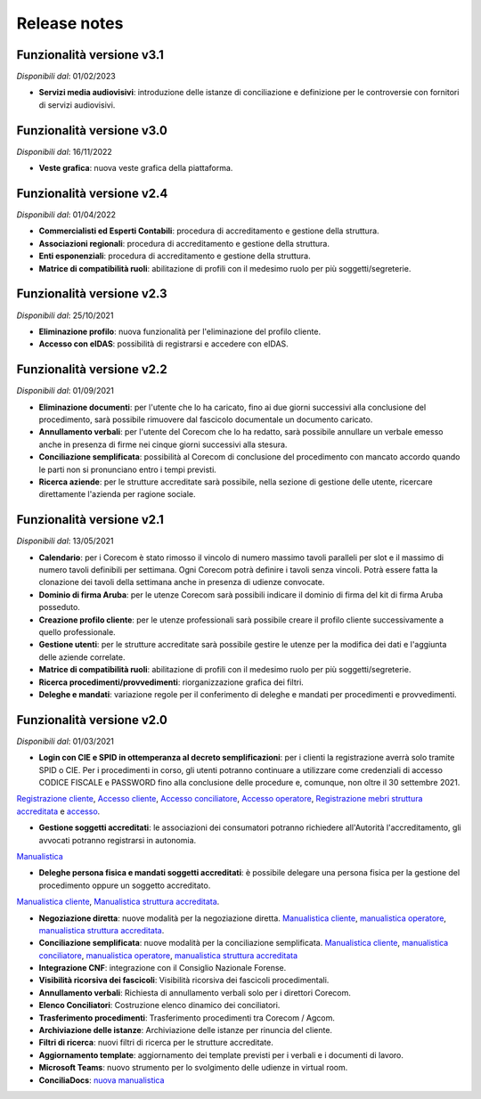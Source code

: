 Release notes
=============

Funzionalità versione v3.1
~~~~~~~~~~~~~~~~~~~~~~~~~~

*Disponibili dal*: 01/02/2023

- **Servizi media audiovisivi**: introduzione delle istanze di conciliazione e definizione per le controversie con fornitori di servizi audiovisivi.

Funzionalità versione v3.0
~~~~~~~~~~~~~~~~~~~~~~~~~~

*Disponibili dal*: 16/11/2022

- **Veste grafica**: nuova veste grafica della piattaforma.

Funzionalità versione v2.4
~~~~~~~~~~~~~~~~~~~~~~~~~~

*Disponibili dal*: 01/04/2022

- **Commercialisti ed Esperti Contabili**: procedura di accreditamento e gestione della struttura.
- **Associazioni regionali**: procedura di accreditamento e gestione della struttura.
- **Enti esponenziali**: procedura di accreditamento e gestione della struttura.
- **Matrice di compatibilità ruoli**: abilitazione di profili con il medesimo ruolo per più soggetti/segreterie.

Funzionalità versione v2.3
~~~~~~~~~~~~~~~~~~~~~~~~~~

*Disponibili dal*: 25/10/2021

- **Eliminazione profilo**: nuova funzionalità per l'eliminazione del profilo cliente.
- **Accesso con eIDAS**: possibilità di registrarsi e accedere con eIDAS.

Funzionalità versione v2.2
~~~~~~~~~~~~~~~~~~~~~~~~~~

*Disponibili dal*: 01/09/2021

- **Eliminazione documenti**: per l'utente che lo ha caricato, fino ai due giorni successivi alla conclusione del procedimento, sarà possibile rimuovere dal fascicolo documentale un documento caricato.
- **Annullamento verbali**: per l'utente del Corecom che lo ha redatto, sarà possibile annullare un verbale emesso anche in presenza di firme nei cinque giorni successivi alla stesura.
- **Conciliazione semplificata**: possibilità al Corecom di conclusione del procedimento con mancato accordo quando le parti non si pronunciano entro i tempi previsti.
- **Ricerca aziende**: per le strutture accreditate sarà possibile, nella sezione di gestione delle utente, ricercare direttamente l'azienda per ragione sociale.

Funzionalità versione v2.1
~~~~~~~~~~~~~~~~~~~~~~~~~~

*Disponibili dal*: 13/05/2021

- **Calendario**: per i Corecom è stato rimosso il vincolo di numero massimo tavoli paralleli per slot e il massimo di numero tavoli definibili per settimana. Ogni Corecom potrà definire i tavoli senza vincoli. Potrà essere fatta la clonazione dei tavoli della settimana anche in presenza di udienze convocate.
- **Dominio di firma Aruba**: per le utenze Corecom sarà possibili indicare il dominio di firma del kit di firma Aruba posseduto.
- **Creazione profilo cliente**: per le utenze professionali sarà possibile creare il profilo cliente successivamente a quello professionale.
- **Gestione utenti**: per le strutture accreditate sarà possibile gestire le utenze per la modifica dei dati e l'aggiunta delle aziende correlate.
- **Matrice di compatibilità ruoli**: abilitazione di profili con il medesimo ruolo per più soggetti/segreterie.
- **Ricerca procedimenti/provvedimenti**: riorganizzazione grafica dei filtri.
- **Deleghe e mandati**: variazione regole per il conferimento di deleghe e mandati per procedimenti e provvedimenti.


Funzionalità versione v2.0
~~~~~~~~~~~~~~~~~~~~~~~~~~

*Disponibili dal*: 01/03/2021

- **Login con CIE e SPID in ottemperanza al decreto semplificazioni**: per i clienti la registrazione averrà solo tramite SPID o CIE. Per i procedimenti in corso, gli utenti potranno continuare a utilizzare come credenziali di accesso CODICE FISCALE e PASSWORD fino alla conclusione delle procedure e, comunque, non oltre il 30 settembre 2021. 
`Registrazione cliente </docs/manuale-cliente/it/latest/manuale-cliente/introduzione/registrazione.html>`_, 
`Accesso cliente </docs/manuale-cliente/it/latest/manuale-cliente/introduzione/login.html>`_, 
`Accesso conciliatore </docs/manuale-conciliatore/it/latest/manuale-conciliatore/introduzione/login.html>`_, 
`Accesso operatore </docs/manuale-conciliatore/it/latest/manuale-conciliatore/introduzione/login.html>`_, 
`Registrazione mebri struttura accreditata </docs/manuale-struttura-accreditata/it/latest/manuale-struttura-accreditata/introduzione/registrazione.html>`_ e 
`accesso </docs/manuale-struttura-accreditata/it/latest/manuale-struttura-accreditata/introduzione/login.html>`_.

- **Gestione soggetti accreditati**: le associazioni dei consumatori potranno richiedere all'Autorità l'accreditamento, gli avvocati potranno registrarsi in autonomia. 
`Manualistica </docs/manuale-struttura-accreditata/it/latest>`_

- **Deleghe persona fisica e mandati soggetti accreditati**: è possibile delegare una persona fisica per la gestione del procedimento oppure un soggetto accreditato. 
`Manualistica cliente </docs/manuale-cliente/it/latest/manuale-cliente/menu/lista-delegante.html>`_, 
`Manualistica struttura accreditata </docs/manuale-struttura-accreditata/it/latest/manuale-struttura-accreditata/menu/richieste-delega.html>`_.

- **Negoziazione diretta**: nuove modalità per la negoziazione diretta. `Manualistica cliente </docs/manuale-cliente/it/latest/manuale-cliente/ug/negoziazione.html>`_, `manualistica operatore </docs/manuale-operatore/it/latest/manuale-operatore/ug/negoziazione.html>`_, `manualistica struttura accreditata </docs/manuale-struttura-accreditata/it/latest/manuale-struttura-accreditata/ug/negoziazione.html>`_.
- **Conciliazione semplificata**: nuove modalità per la conciliazione semplificata. `Manualistica cliente </docs/manuale-cliente/it/latest/manuale-cliente/ug/negoziazione.html>`_, `manualistica conciliatore </docs/manuale-conciliatore/it/latest/manuale-conciliatore/ug/negoziazione.html>`_, `manualistica operatore </docs/manuale-operatore/it/latest/manuale-operatore/ug/negoziazione.html>`_, `manualistica struttura accreditata </docs/manuale-struttura-accreditata/it/latest/manuale-struttura-accreditata/ug/negoziazione.html>`_
- **Integrazione CNF**: integrazione con il Consiglio Nazionale Forense.
- **Visibilità ricorsiva dei fascicoli**: Visibilità ricorsiva dei fascicoli procedimentali.
- **Annullamento verbali**: Richiesta di annullamento verbali solo per i direttori Corecom.
- **Elenco Conciliatori**: Costruzione elenco dinamico dei conciliatori.
- **Trasferimento procedimenti**: Trasferimento procedimenti tra Corecom / Agcom.
- **Archiviazione delle istanze**: Archiviazione delle istanze per rinuncia del cliente.
- **Filtri di ricerca**: nuovi filtri di ricerca per le strutture accreditate.
- **Aggiornamento template**: aggiornamento dei template previsti per i verbali e i documenti di lavoro.
- **Microsoft Teams**: nuovo strumento per lo svolgimento delle udienze in virtual room.
- **ConciliaDocs**: `nuova manualistica </docs/manuale-cliente/it/latest/>`_
